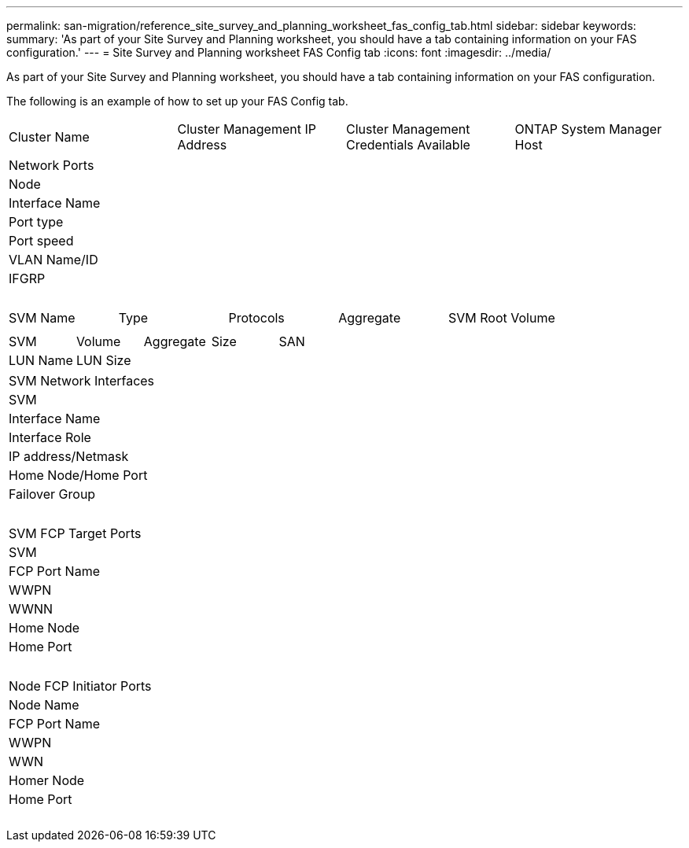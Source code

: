 ---
permalink: san-migration/reference_site_survey_and_planning_worksheet_fas_config_tab.html
sidebar: sidebar
keywords: 
summary: 'As part of your Site Survey and Planning worksheet, you should have a tab containing information on your FAS configuration.'
---
= Site Survey and Planning worksheet FAS Config tab
:icons: font
:imagesdir: ../media/

[.lead]
As part of your Site Survey and Planning worksheet, you should have a tab containing information on your FAS configuration.

The following is an example of how to set up your FAS Config tab.

|===
| Cluster Name| Cluster Management IP Address| Cluster Management Credentials Available| ONTAP System Manager Host
| IP Address| Credentials Available
a|
 
|===
|===
| Network Ports
| Node| Interface Name| Port type| Port speed| VLAN Name/ID| IFGRP
a|
 
a|
 
a|
 
a|
 
a|
 
a|
 
|===
|===
| SVM Name| Type| Protocols| Aggregate| SVM Root Volume
a|
 
a|
 
a|
 
a|
 
a|
 
|===
|===
| SVM| Volume| Aggregate| Size| SAN
| LUN Name| LUN Size
a|
 
a|
 
a|
 
a|
 
a|
 
|===
|===
| SVM Network Interfaces
| SVM| Interface Name| Interface Role| IP address/Netmask| Home Node/Home Port| Failover Group
a|
 
a|
 
a|
 
a|
 
a|
 
a|
 
|===
|===
| SVM FCP Target Ports
| SVM| FCP Port Name| WWPN| WWNN| Home Node| Home Port
a|
 
a|
 
a|
 
a|
 
a|
 
a|
 
|===
|===
| Node FCP Initiator Ports
| Node Name| FCP Port Name| WWPN| WWN| Homer Node| Home Port
a|
 
a|
 
a|
 
a|
 
a|
 
a|
 
|===
